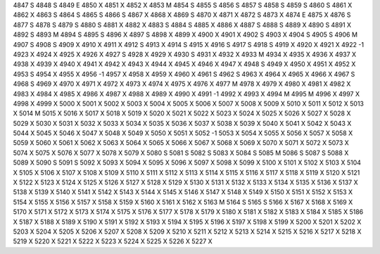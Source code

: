4847	S
4848	S
4849	E
4850	X
4851	X
4852	X
4853	M
4854	S
4855	S
4856	S
4857	S
4858	S
4859	S
4860	S
4861	X
4862	X
4863	S
4864	S
4865	S
4866	S
4867	X
4868	X
4869	S
4870	X
4871	X
4872	S
4873	X
4874	E
4875	X
4876	S
4877	S
4878	S
4879	S
4880	S
4881	X
4882	X
4883	S
4884	S
4885	X
4886	X
4887	S
4888	S
4889	X
4890	S
4891	X
4892	S
4893	M
4894	S
4895	S
4896	X
4897	S
4898	X
4899	X
4900	X
4901	X
4902	S
4903	X
4904	S
4905	S
4906	M
4907	S
4908	S
4909	X
4910	X
4911	X
4912	S
4913	X
4914	S
4915	X
4916	S
4917	S
4918	S
4919	X
4920	X
4921	X
4922	-1
4923	X
4924	X
4925	X
4926	X
4927	S
4928	X
4929	X
4930	S
4931	X
4932	X
4933	M
4934	X
4935	X
4936	X
4937	X
4938	X
4939	X
4940	X
4941	X
4942	X
4943	X
4944	X
4945	X
4946	X
4947	X
4948	S
4949	X
4950	X
4951	X
4952	X
4953	S
4954	X
4955	X
4956	-1
4957	X
4958	X
4959	X
4960	X
4961	S
4962	S
4963	X
4964	X
4965	X
4966	X
4967	S
4968	S
4969	X
4970	X
4971	X
4972	X
4973	X
4974	X
4975	X
4976	X
4977	M
4978	X
4979	X
4980	X
4981	X
4982	X
4983	X
4984	X
4985	X
4986	X
4987	X
4988	X
4989	X
4990	X
4991	-1
4992	X
4993	X
4994	M
4995	M
4996	X
4997	X
4998	X
4999	X
5000	X
5001	X
5002	X
5003	X
5004	X
5005	X
5006	X
5007	X
5008	X
5009	X
5010	X
5011	X
5012	X
5013	X
5014	M
5015	X
5016	X
5017	X
5018	X
5019	X
5020	X
5021	X
5022	X
5023	X
5024	X
5025	X
5026	X
5027	X
5028	X
5029	X
5030	X
5031	X
5032	X
5033	X
5034	X
5035	X
5036	X
5037	X
5038	X
5039	X
5040	X
5041	X
5042	X
5043	X
5044	X
5045	X
5046	X
5047	X
5048	X
5049	X
5050	X
5051	X
5052	-1
5053	X
5054	X
5055	X
5056	X
5057	X
5058	X
5059	X
5060	X
5061	X
5062	X
5063	X
5064	X
5065	X
5066	X
5067	X
5068	X
5069	X
5070	X
5071	X
5072	X
5073	X
5074	X
5075	X
5076	X
5077	X
5078	X
5079	X
5080	S
5081	S
5082	S
5083	X
5084	S
5085	M
5086	S
5087	S
5088	X
5089	X
5090	S
5091	S
5092	X
5093	X
5094	X
5095	X
5096	X
5097	X
5098	X
5099	X
5100	X
5101	X
5102	X
5103	X
5104	X
5105	X
5106	X
5107	X
5108	X
5109	X
5110	X
5111	X
5112	X
5113	X
5114	X
5115	X
5116	X
5117	X
5118	X
5119	X
5120	X
5121	X
5122	X
5123	X
5124	X
5125	X
5126	X
5127	X
5128	X
5129	X
5130	X
5131	X
5132	X
5133	X
5134	X
5135	X
5136	X
5137	X
5138	X
5139	X
5140	X
5141	X
5142	X
5143	X
5144	X
5145	X
5146	X
5147	X
5148	X
5149	X
5150	X
5151	X
5152	X
5153	X
5154	X
5155	X
5156	X
5157	X
5158	X
5159	X
5160	X
5161	X
5162	X
5163	M
5164	S
5165	S
5166	X
5167	X
5168	X
5169	X
5170	X
5171	X
5172	X
5173	X
5174	X
5175	X
5176	X
5177	X
5178	X
5179	X
5180	X
5181	X
5182	X
5183	X
5184	X
5185	X
5186	X
5187	X
5188	X
5189	X
5190	X
5191	X
5192	X
5193	X
5194	X
5195	X
5196	X
5197	X
5198	X
5199	X
5200	X
5201	X
5202	X
5203	X
5204	X
5205	X
5206	X
5207	X
5208	X
5209	X
5210	X
5211	X
5212	X
5213	X
5214	X
5215	X
5216	X
5217	X
5218	X
5219	X
5220	X
5221	X
5222	X
5223	X
5224	X
5225	X
5226	X
5227	X
